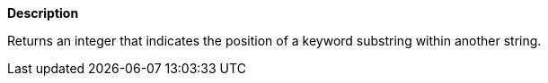 // This is generated by ESQL's AbstractFunctionTestCase. Do no edit it. See ../README.md for how to regenerate it.

*Description*

Returns an integer that indicates the position of a keyword substring within another string.

